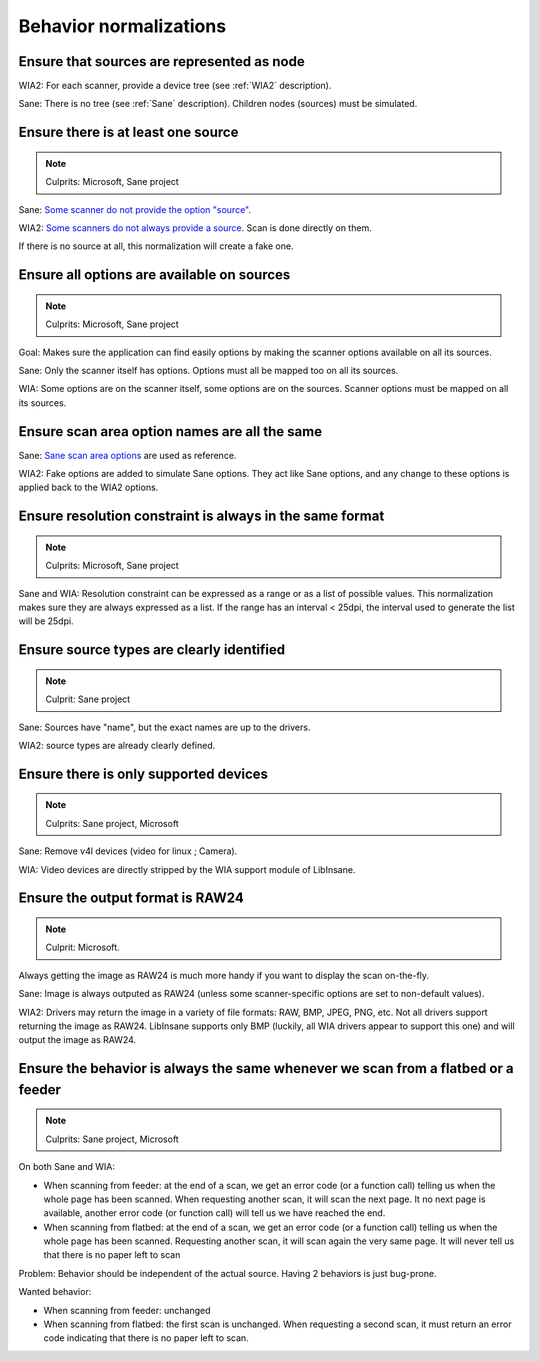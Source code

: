 Behavior normalizations
=======================

.. todo::

    TWAIN


Ensure that sources are represented as node
-------------------------------------------

.. note

WIA2: For each scanner, provide a device tree (see :ref:`WIA2` description).

Sane: There is no tree (see :ref:`Sane` description). Children nodes (sources) must be simulated.


Ensure there is at least one source
-----------------------------------

.. note::

    Culprits: Microsoft, Sane project


Sane: `Some scanner do not provide the option "source"`_.

WIA2: `Some scanners do not always provide a source`_. Scan is done directly on them.

If there is no source at all, this normalization will create a fake one.


.. _Some scanner do not provide the option "source": https://openpaper.work/en-us/scanner_db/report/57
.. _Some scanners do not always provide a source: https://openpaper.work/en/scanner_db/report/28



Ensure all options are available on sources
-------------------------------------------

.. note::

    Culprits: Microsoft, Sane project


Goal: Makes sure the application can find easily options by making
the scanner options available on all its sources.

Sane: Only the scanner itself has options. Options must all be mapped
too on all its sources.

WIA: Some options are on the scanner itself, some options are on the
sources. Scanner options must be mapped on all its sources.


Ensure scan area option names are all the same
----------------------------------------------

Sane: `Sane scan area options`_ are used as reference.

WIA2: Fake options are added to simulate Sane options. They act like Sane
options, and any change to these options is applied back to the WIA2 options.

.. _Sane scan area options: http://sane.alioth.debian.org/sane2/0.08/doc014.html#s4.5.4


Ensure resolution constraint is always in the same format
---------------------------------------------------------

.. note::

    Culprits: Microsoft, Sane project


Sane and WIA: Resolution constraint can be expressed as a range or as a list
of possible values. This normalization makes sure they are always expressed as
a list. If the range has an interval < 25dpi, the interval used to generate the
list will be 25dpi.


Ensure source types are clearly identified
------------------------------------------

.. note::

    Culprit: Sane project


Sane: Sources have "name", but the exact names are up to the drivers.

WIA2: source types are already clearly defined.


Ensure there is only supported devices
--------------------------------------

.. note::

    Culprits: Sane project, Microsoft


Sane: Remove v4l devices (video for linux ; Camera).

WIA: Video devices are directly stripped by the WIA support module of LibInsane.


Ensure the output format is RAW24
---------------------------------

.. note::

    Culprit: Microsoft.


Always getting the image as RAW24 is much more handy if you want to
display the scan on-the-fly.

Sane: Image is always outputed as RAW24 (unless some scanner-specific
options are set to non-default values).

WIA2: Drivers may return the image in a variety of file formats: RAW, BMP,
JPEG, PNG, etc. Not all drivers support returning the image as RAW24.
LibInsane supports only BMP (luckily, all WIA drivers appear to support
this one) and will output the image as RAW24.


Ensure the behavior is always the same whenever we scan from a flatbed or a feeder
----------------------------------------------------------------------------------

.. note::

    Culprits: Sane project, Microsoft

On both Sane and WIA:

* When scanning from feeder: at the end of a scan, we get an error code
  (or a function call) telling us when the whole page has been scanned.
  When requesting another scan, it will scan the next page. It no next
  page is available, another error code (or function call) will tell
  us we have reached the end.
* When scanning from flatbed: at the end of a scan, we get an error code
  (or a function call) telling us when the whole page has been scanned.
  Requesting another scan, it will scan again the very same page. It will
  never tell us that there is no paper left to scan

Problem: Behavior should be independent of the actual source. Having 2 behaviors
is just bug-prone.

Wanted behavior:

* When scanning from feeder: unchanged
* When scanning from flatbed: the first scan is unchanged. When requesting
  a second scan, it must return an error code indicating that there is
  no paper left to scan.
